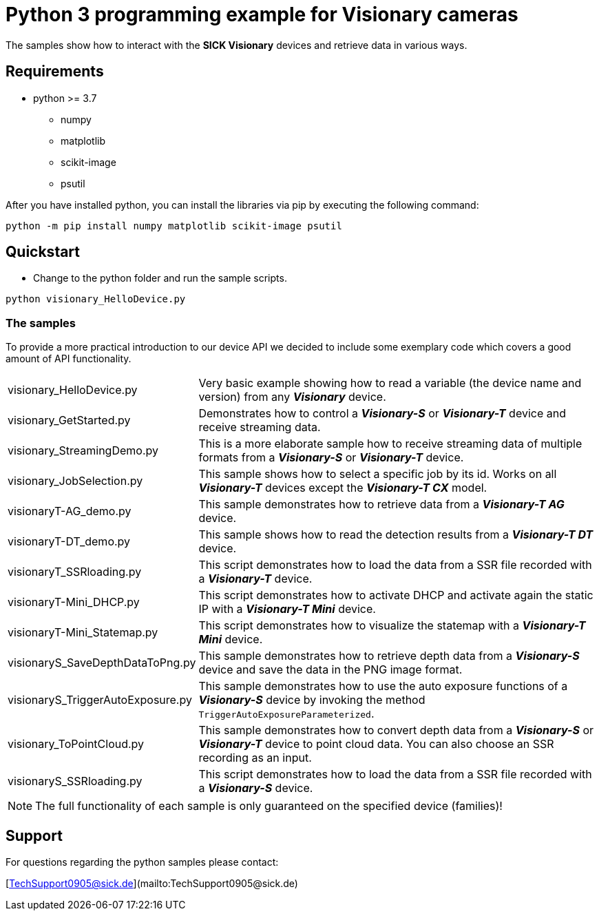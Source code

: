# Python 3 programming example for Visionary cameras

The samples show how to interact with the **SICK Visionary** devices and retrieve data in various ways.

## Requirements

* python >= 3.7
** numpy
** matplotlib
** scikit-image
** psutil

After you have installed python, you can install the libraries via pip by executing the following command:
```
python -m pip install numpy matplotlib scikit-image psutil
```

## Quickstart

- Change to the python folder and run the sample scripts.

```shell script
python visionary_HelloDevice.py
```

### The samples
To provide a more practical introduction to our device API we decided to include some exemplary code which covers a
good amount of API functionality.

[horizontal]
visionary_HelloDevice.py:: Very basic example showing how to read a variable (the device name and version) from any *_Visionary_* device.
visionary_GetStarted.py:: Demonstrates how to control a *_Visionary-S_* or *_Visionary-T_* device and receive streaming data.
visionary_StreamingDemo.py:: This is a more elaborate sample how to receive streaming data of multiple formats from a *_Visionary-S_* or *_Visionary-T_* device.
visionary_JobSelection.py:: This sample shows how to select a specific job by its id. Works on all *_Visionary-T_* devices except the *_Visionary-T CX_* model.
visionaryT-AG_demo.py:: This sample demonstrates how to retrieve data from a *_Visionary-T AG_* device.
visionaryT-DT_demo.py:: This sample shows how to read the detection results from a *_Visionary-T DT_* device.
visionaryT_SSRloading.py:: This script demonstrates how to load the data from a SSR file recorded with a *_Visionary-T_* device.
visionaryT-Mini_DHCP.py:: This script demonstrates how to activate DHCP and activate again the static IP with a *_Visionary-T Mini_* device.
visionaryT-Mini_Statemap.py:: This script demonstrates how to visualize the statemap with a *_Visionary-T Mini_* device.
visionaryS_SaveDepthDataToPng.py:: This sample demonstrates how to retrieve depth data from a *_Visionary-S_* device and save the data in the PNG image format.
visionaryS_TriggerAutoExposure.py:: This sample demonstrates how to use the auto exposure functions of a *_Visionary-S_* device by invoking the method `TriggerAutoExposureParameterized`.
visionary_ToPointCloud.py:: This sample demonstrates how to convert depth data from a *_Visionary-S_* or *_Visionary-T_* device to point cloud data. You can also choose an SSR recording as an input.
visionaryS_SSRloading.py:: This script demonstrates how to load the data from a SSR file recorded with a *_Visionary-S_* device.

NOTE: The full functionality of each sample is only guaranteed on the specified device (families)!

## Support

For questions regarding the python samples please contact:

[TechSupport0905@sick.de](mailto:TechSupport0905@sick.de)

